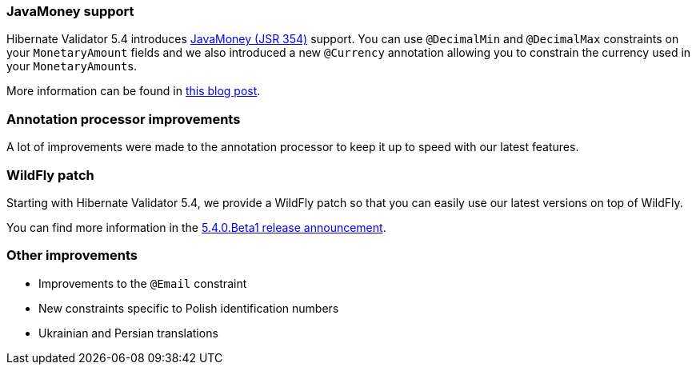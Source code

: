 :awestruct-layout: project-releases-series
:awestruct-project: validator
:awestruct-series_version: "5.4"

=== JavaMoney support

Hibernate Validator 5.4 introduces http://javamoney.github.io/[JavaMoney (JSR 354)] support. You can use `@DecimalMin` and `@DecimalMax` constraints on your `MonetaryAmount` fields and we also introduced a new `@Currency` annotation allowing you to constrain the currency used in your ``MonetaryAmount``s.

More information can be found in http://in.relation.to/2017/01/12/hibernate-validator-540-cr1-final-out/[this blog post].

=== Annotation processor improvements

A lot of improvements were made to the annotation processor to keep it up to speed with our latest features.

=== WildFly patch

Starting with Hibernate Validator 5.4, we provide a WildFly patch so that you can easily use our latest versions on top of WildFly. 

You can find more information in the http://in.relation.to/2016/12/08/hibernate-validator-540-beta1-and-534-final-out/#applying-a-wildfly-patch[5.4.0.Beta1 release announcement].

=== Other improvements

 * Improvements to the `@Email` constraint
 * New constraints specific to Polish identification numbers
 * Ukrainian and Persian translations
